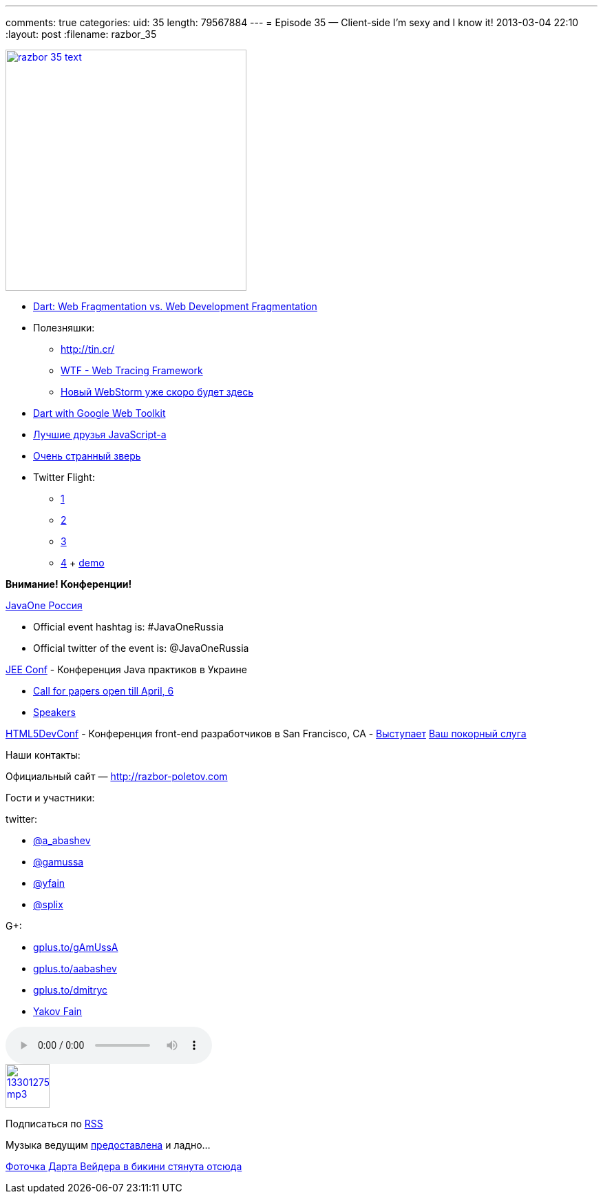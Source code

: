 ---
comments: true
categories:
uid: 35
length: 79567884
---
= Episode 35 — Client-side I'm sexy and I know it!
2013-03-04 22:10
:layout: post
:filename: razbor_35

image::http://razbor-poletov.com/images/razbor_35_text.jpg[width="350" height="350" link="http://razbor-poletov.com/images/razbor_35_text.jpg" align="center"]

* http://zef.me/4835/dart-web-fragmentation-vs-web-development-fragmentation[Dart:
Web Fragmentation vs. Web Development Fragmentation]
* Полезняшки:
** http://tin.cr/
** https://github.com/google/tracing-framework[WTF - Web Tracing
Framework]
** http://www.jetbrains.com/webstorm/nextversion/index.html[Новый
WebStorm уже скоро будет здесь]
* http://news.dartlang.org/2013/02/dart-with-google-web-toolkit.html?m=1[Dart
with Google Web Toolkit]
* http://smthngsmwhr.wordpress.com/2013/02/25/javascript-and-friends-coffeescript-dart-and-typescript/[Лучшие
друзья JavaScript-а]
* http://wiki.apidesign.org/wiki/Bck2Brwsr[Очень странный зверь]
* Twitter Flight:
** http://engineering.twitter.com/2013/01/introducing-flight-web-application.html[1]
** http://twitter.github.com/flight/[2]
** http://www.infoq.com/news/2013/02/Twitter-Flight[3]
** https://github.com/addyosmani/todomvc/tree/gh-pages/dependency-examples/flight[4]
+ http://todomvc.com/dependency-examples/flight/[demo]

*Внимание! Конференции!*

http://javaone.ru[JavaOne Россия]

* Official event hashtag is: #JavaOneRussia
* Official twitter of the event is: @JavaOneRussia

http://jeeconf.com[JEE Conf] - Конференция Java практиков в Украине

* https://docs.google.com/spreadsheet/viewform?formkey=dHR5NjhBU2M3OVQyX1djV29fY0FSbXc6MA[Call
for papers open till April, 6]
* http://jeeconf.com/speakers/[Speakers]

http://html5devconf.com/[HTML5DevConf] - Конференция front-end
разработчиков в San Francisco, CA -
http://html5devconf.com/sessions.html#v_gamov[Выступает]
http://html5devconf.com/speakers.html#v_gamov[Ваш покорный слуга]

Наши контакты:

Официальный сайт — http://razbor-poletov.com

Гости и участники:

twitter:

* https://twitter.com/#!/a_abashev[@a_abashev]
* https://twitter.com/#!/gamussa[@gamussa]
* https://twitter.com/yfain[@yfain]
* https://twitter.com/splix[@splix]

G+:

* http://gplus.to/gAmUssA[gplus.to/gAmUssA]
* http://gplus.to/aabashev[gplus.to/aabashev]
* http://gplus.to/dmitryc[gplus.to/dmitryc]
* https://plus.google.com/116033097136007429330/posts[Yakov Fain]

audio::http://traffic.libsyn.com/razborpoletov/razbor_35.mp3[]
image::http://2.bp.blogspot.com/-qkfh8Q--dks/T0gixAMzuII/AAAAAAAAHD0/O5LbF3vvBNQ/s200/1330127522_mp3.png[link="http://traffic.libsyn.com/razborpoletov/razbor_35.mp3" width="64" height="64"]


Подписаться по http://feeds.feedburner.com/razbor-podcast[RSS]

Музыка ведущим
http://www.audiobank.fm/single-music/27/111/More-And-Less/[предоставлена]
и ладно...

http://www.flickr.com/photos/thephotofiend/6808465352/[Фоточка Дарта
Вейдера в бикини стянута отсюда]
